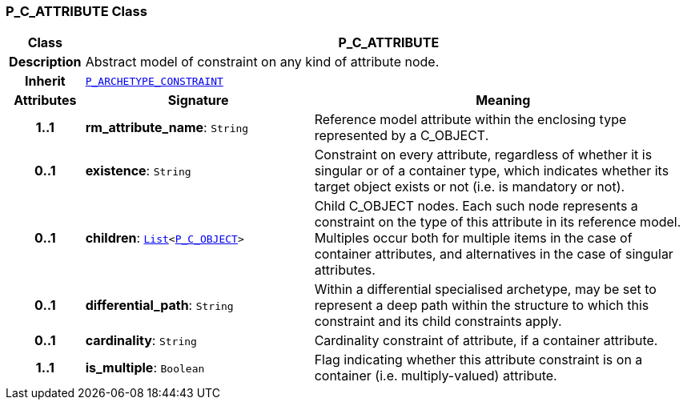=== P_C_ATTRIBUTE Class

[cols="^1,3,5"]
|===
h|*Class*
2+^h|*P_C_ATTRIBUTE*

h|*Description*
2+a|Abstract model of constraint on any kind of attribute node.

h|*Inherit*
2+|`<<_p_archetype_constraint_class,P_ARCHETYPE_CONSTRAINT>>`

h|*Attributes*
^h|*Signature*
^h|*Meaning*

h|*1..1*
|*rm_attribute_name*: `String`
a|Reference model attribute within the enclosing type represented by a C_OBJECT.

h|*0..1*
|*existence*: `String`
a|Constraint on every attribute, regardless of whether it is singular or of a container type, which indicates whether its target object exists or not (i.e. is mandatory or not).

h|*0..1*
|*children*: `link:/releases/BASE/{base_release}/foundation_types.html#_list_class[List^]<<<_p_c_object_class,P_C_OBJECT>>>`
a|Child C_OBJECT nodes. Each such node represents a constraint on the type of this attribute in its reference model. Multiples occur both for multiple items in the case of container attributes, and alternatives in the case of singular attributes.

h|*0..1*
|*differential_path*: `String`
a|Within a differential specialised archetype, may be set to represent a deep path within the structure to which this constraint and its child constraints apply.

h|*0..1*
|*cardinality*: `String`
a|Cardinality constraint of attribute, if a container attribute.

h|*1..1*
|*is_multiple*: `Boolean`
a|Flag indicating whether this attribute constraint is on a container (i.e. multiply-valued) attribute.
|===
